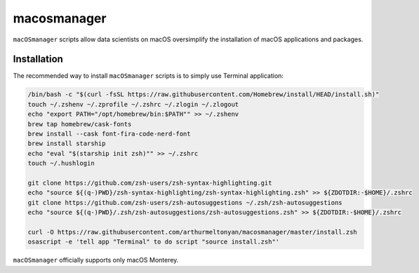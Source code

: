 macosmanager
============

``macOSmanager`` scripts allow data scientists on macOS oversimplify the installation of macOS applications and packages.


Installation
------------

The recommended way to install ``macOSmanager`` scripts is to simply use Terminal application:

.. code:: sh

    /bin/bash -c "$(curl -fsSL https://raw.githubusercontent.com/Homebrew/install/HEAD/install.sh)"
    touch ~/.zshenv ~/.zprofile ~/.zshrc ~/.zlogin ~/.zlogout
    echo "export PATH="/opt/homebrew/bin:$PATH"" >> ~/.zshenv
    brew tap homebrew/cask-fonts
    brew install --cask font-fira-code-nerd-font
    brew install starship
    echo "eval "$(starship init zsh)"" >> ~/.zshrc
    touch ~/.hushlogin

    git clone https://github.com/zsh-users/zsh-syntax-highlighting.git
    echo "source ${(q-)PWD}/zsh-syntax-highlighting/zsh-syntax-highlighting.zsh" >> ${ZDOTDIR:-$HOME}/.zshrc 
    git clone https://github.com/zsh-users/zsh-autosuggestions ~/.zsh/zsh-autosuggestions
    echo "source ${(q-)PWD}/.zsh/zsh-autosuggestions/zsh-autosuggestions.zsh" >> ${ZDOTDIR:-$HOME}/.zshrc

    curl -O https://raw.githubusercontent.com/arthurmeltonyan/macosmanager/master/install.zsh
    osascript -e 'tell app "Terminal" to do script "source install.zsh"'

``macOSmanager`` officially supports only macOS Monterey.

